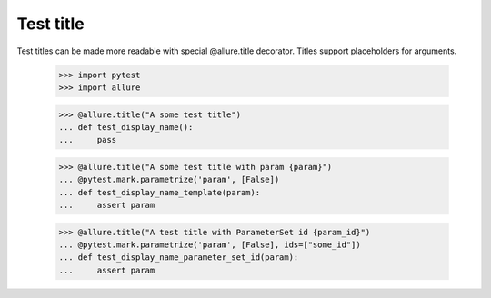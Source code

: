 Test title
----------

Test titles can be made more readable with special @allure.title decorator.
Titles support placeholders for arguments.

    >>> import pytest
    >>> import allure


    >>> @allure.title("A some test title")
    ... def test_display_name():
    ...     pass


    >>> @allure.title("A some test title with param {param}")
    ... @pytest.mark.parametrize('param', [False])
    ... def test_display_name_template(param):
    ...     assert param

    >>> @allure.title("A test title with ParameterSet id {param_id}")
    ... @pytest.mark.parametrize('param', [False], ids=["some_id"])
    ... def test_display_name_parameter_set_id(param):
    ...     assert param
